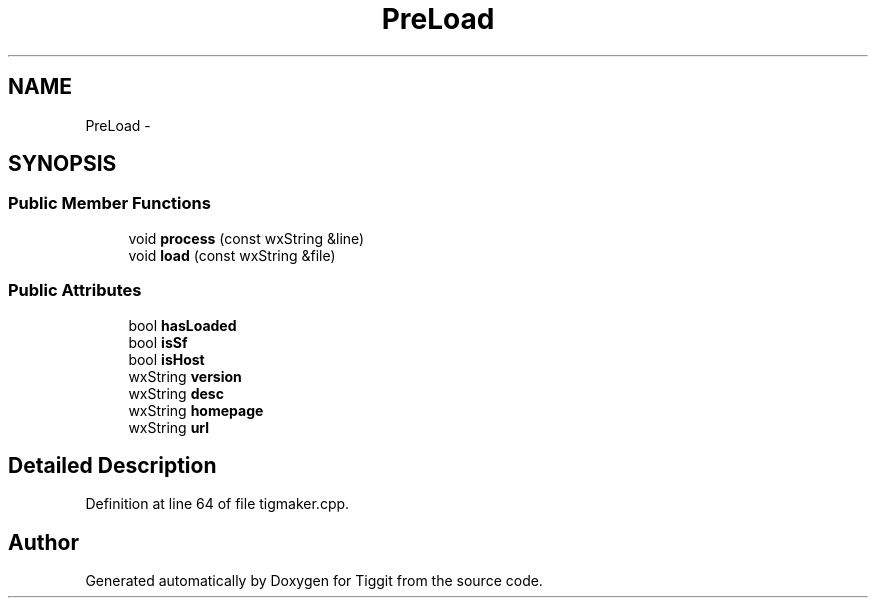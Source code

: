 .TH "PreLoad" 3 "Tue May 8 2012" "Tiggit" \" -*- nroff -*-
.ad l
.nh
.SH NAME
PreLoad \- 
.SH SYNOPSIS
.br
.PP
.SS "Public Member Functions"

.in +1c
.ti -1c
.RI "void \fBprocess\fP (const wxString &line)"
.br
.ti -1c
.RI "void \fBload\fP (const wxString &file)"
.br
.in -1c
.SS "Public Attributes"

.in +1c
.ti -1c
.RI "bool \fBhasLoaded\fP"
.br
.ti -1c
.RI "bool \fBisSf\fP"
.br
.ti -1c
.RI "bool \fBisHost\fP"
.br
.ti -1c
.RI "wxString \fBversion\fP"
.br
.ti -1c
.RI "wxString \fBdesc\fP"
.br
.ti -1c
.RI "wxString \fBhomepage\fP"
.br
.ti -1c
.RI "wxString \fBurl\fP"
.br
.in -1c
.SH "Detailed Description"
.PP 
Definition at line 64 of file tigmaker\&.cpp\&.

.SH "Author"
.PP 
Generated automatically by Doxygen for Tiggit from the source code\&.
